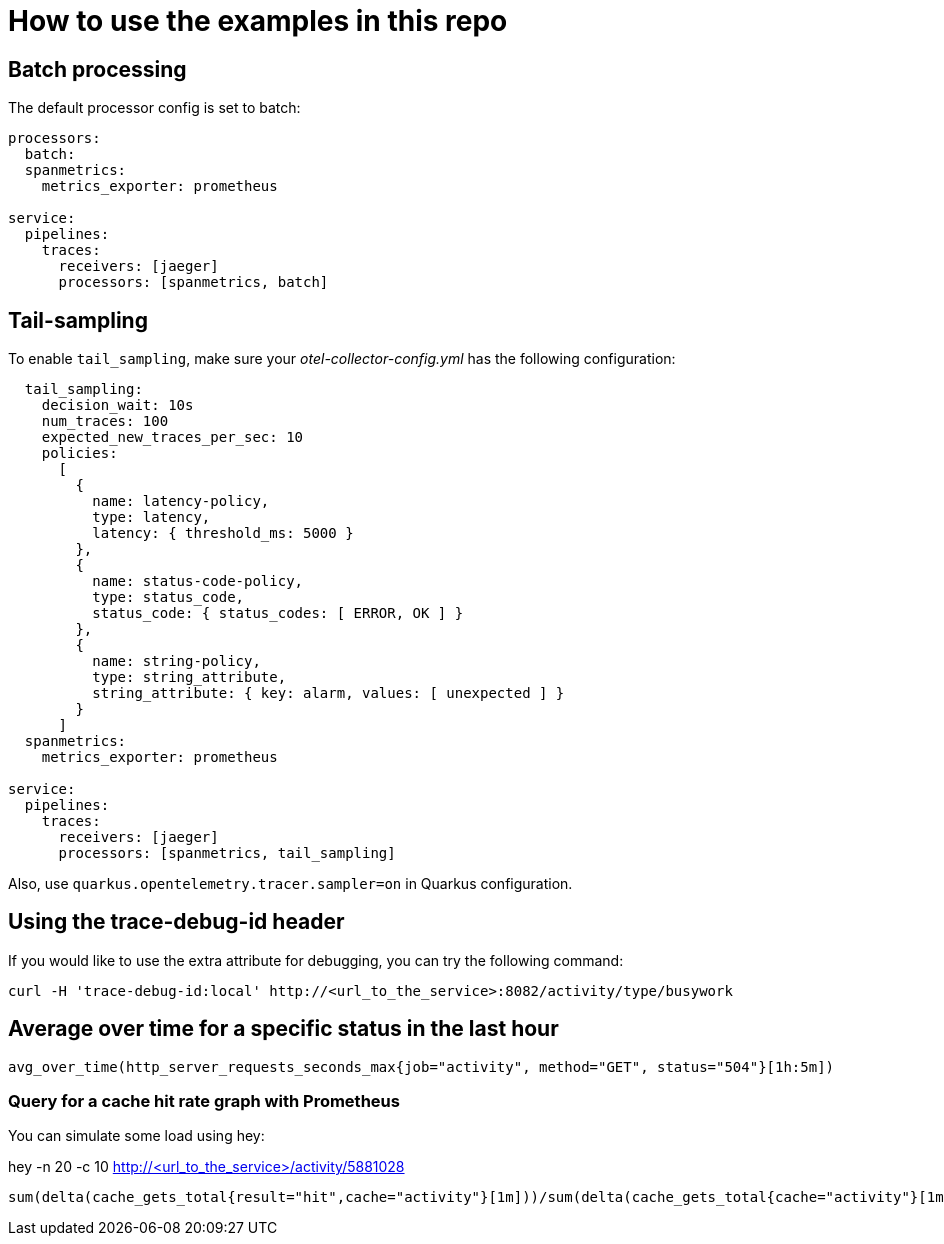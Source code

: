 = How to use the examples in this repo

== Batch processing

The default processor config is set to batch:

```
processors:
  batch:
  spanmetrics:
    metrics_exporter: prometheus

service:
  pipelines:
    traces:
      receivers: [jaeger]
      processors: [spanmetrics, batch]
```

== Tail-sampling

To enable `tail_sampling`, make sure your _otel-collector-config.yml_ has the following configuration:

```processors:
  tail_sampling:
    decision_wait: 10s
    num_traces: 100
    expected_new_traces_per_sec: 10
    policies:
      [
        {
          name: latency-policy,
          type: latency,
          latency: { threshold_ms: 5000 }
        },
        {
          name: status-code-policy,
          type: status_code,
          status_code: { status_codes: [ ERROR, OK ] }
        },
        {
          name: string-policy,
          type: string_attribute,
          string_attribute: { key: alarm, values: [ unexpected ] }
        }
      ]
  spanmetrics:
    metrics_exporter: prometheus

service:
  pipelines:
    traces:
      receivers: [jaeger]
      processors: [spanmetrics, tail_sampling]
```

Also, use `quarkus.opentelemetry.tracer.sampler=on` in Quarkus configuration.

== Using the trace-debug-id header

If you would like to use the extra attribute for debugging, you can try the following command:

```
curl -H 'trace-debug-id:local' http://<url_to_the_service>:8082/activity/type/busywork
```

== Average over time for a specific status in the last hour

```
avg_over_time(http_server_requests_seconds_max{job="activity", method="GET", status="504"}[1h:5m])
```

=== Query for a cache hit rate graph with Prometheus

You can simulate some load using hey:

hey -n 20 -c 10 http://<url_to_the_service>/activity/5881028

```
sum(delta(cache_gets_total{result="hit",cache="activity"}[1m]))/sum(delta(cache_gets_total{cache="activity"}[1m])) 
```
